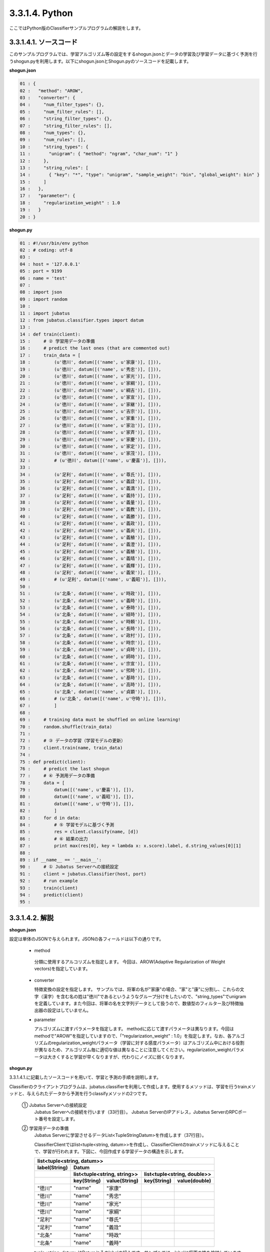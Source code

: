 3.3.1.4. Python
==========================

ここではPython版のClassifierサンプルプログラムの解説をします。

--------------------------------
3.3.1.4.1. ソースコード
--------------------------------

このサンプルプログラムでは、学習アルゴリズム等の設定をするshogun.jsonとデータの学習及び学習データに基づく予測を行うshogun.pyを利用します。以下にshogun.jsonとShogun.pyのソースコードを記載します。

**shogun.json**

.. code-block:: python

 01 : {
 02 :   "method": "AROW",
 03 :   "converter": {
 04 :     "num_filter_types": {},
 05 :     "num_filter_rules": [],
 06 :     "string_filter_types": {},
 07 :     "string_filter_rules": [],
 08 :     "num_types": {},
 09 :     "num_rules": [],
 10 :     "string_types": {
 11 :       "unigram": { "method": "ngram", "char_num": "1" }
 12 :     },
 13 :     "string_rules": [
 14 :       { "key": "*", "type": "unigram", "sample_weight": "bin", "global_weight": bin" }
 15 :     ]
 16 :   },
 17 :   "parameter": {
 18 :     "regularization_weight" : 1.0
 19 :   }
 20 : }


**shogun.py**

.. code-block:: python


 01 : #!/usr/bin/env python
 02 : # coding: utf-8
 03 : 
 04 : host = '127.0.0.1'
 05 : port = 9199
 06 : name = 'test'
 07 : 
 08 : import json
 09 : import random
 10 : 
 11 : import jubatus
 12 : from jubatus.classifier.types import datum
 13 : 
 14 : def train(client):
 15 :     # ② 学習用データの準備
 16 :     # predict the last ones (that are commented out)
 17 :     train_data = [ 
 18 :         (u'徳川', datum([('name', u'家康')], [])),
 19 :         (u'徳川', datum([('name', u'秀忠')], [])),
 20 :         (u'徳川', datum([('name', u'家光')], [])),
 21 :         (u'徳川', datum([('name', u'家綱')], [])),
 22 :         (u'徳川', datum([('name', u'綱吉')], [])),
 23 :         (u'徳川', datum([('name', u'家宣')], [])),
 24 :         (u'徳川', datum([('name', u'家継')], [])),
 25 :         (u'徳川', datum([('name', u'吉宗')], [])),
 26 :         (u'徳川', datum([('name', u'家重')], [])),
 27 :         (u'徳川', datum([('name', u'家治')], [])),
 28 :         (u'徳川', datum([('name', u'家斉')], [])),
 29 :         (u'徳川', datum([('name', u'家慶')], [])),
 30 :         (u'徳川', datum([('name', u'家定')], [])),
 31 :         (u'徳川', datum([('name', u'家茂')], [])),
 32 :         # (u'徳川', datum([('name', u'慶喜')], [])),
 33 : 
 34 :         (u'足利', datum([('name', u'尊氏')], [])),
 35 :         (u'足利', datum([('name', u'義詮')], [])),
 36 :         (u'足利', datum([('name', u'義満')], [])),
 37 :         (u'足利', datum([('name', u'義持')], [])),
 38 :         (u'足利', datum([('name', u'義量')], [])),
 39 :         (u'足利', datum([('name', u'義教')], [])),
 40 :         (u'足利', datum([('name', u'義勝')], [])),
 41 :         (u'足利', datum([('name', u'義政')], [])),
 42 :         (u'足利', datum([('name', u'義尚')], [])),
 43 :         (u'足利', datum([('name', u'義稙')], [])),
 44 :         (u'足利', datum([('name', u'義澄')], [])),
 45 :         (u'足利', datum([('name', u'義稙')], [])),
 46 :         (u'足利', datum([('name', u'義晴')], [])),
 47 :         (u'足利', datum([('name', u'義輝')], [])),
 48 :         (u'足利', datum([('name', u'義栄')], [])),
 49 :         # (u'足利', datum([('name', u'義昭')], [])),
 50 : 
 51 :         (u'北条', datum([('name', u'時政')], [])),
 52 :         (u'北条', datum([('name', u'義時')], [])),
 53 :         (u'北条', datum([('name', u'泰時')], [])),
 54 :         (u'北条', datum([('name', u'経時')], [])),
 55 :         (u'北条', datum([('name', u'時頼')], [])),
 56 :         (u'北条', datum([('name', u'長時')], [])),
 57 :         (u'北条', datum([('name', u'政村')], [])),
 58 :         (u'北条', datum([('name', u'時宗')], [])),
 59 :         (u'北条', datum([('name', u'貞時')], [])),
 60 :         (u'北条', datum([('name', u'師時')], [])),
 61 :         (u'北条', datum([('name', u'宗宣')], [])),
 62 :         (u'北条', datum([('name', u'煕時')], [])),
 63 :         (u'北条', datum([('name', u'基時')], [])),
 64 :         (u'北条', datum([('name', u'高時')], [])),
 65 :         (u'北条', datum([('name', u'貞顕')], [])),
 66 :         # (u'北条', datum([('name', u'守時')], [])),
 67 :         ]
 68 : 
 69 :     # training data must be shuffled on online learning!
 70 :     random.shuffle(train_data)
 71 : 
 72 :     # ③ データの学習（学習モデルの更新）
 73 :     client.train(name, train_data)
 74 : 
 75 : def predict(client):
 76 :     # predict the last shogun
 77 :     # ④ 予測用データの準備
 78 :     data = [
 79 :         datum([('name', u'慶喜')], []),
 80 :         datum([('name', u'義昭')], []),
 81 :         datum([('name', u'守時')], []),
 82 :         ]
 83 :     for d in data:
 84 :         # ⑤ 学習モデルに基づく予測
 85 :         res = client.classify(name, [d])
 86 :         # ⑥ 結果の出力
 87 :         print max(res[0], key = lambda x: x.score).label, d.string_values[0][1]
 88 : 
 89 : if __name__ == '__main__':
 90 :     # ① Jubatus Serverへの接続設定
 91 :     client = jubatus.Classifier(host, port)
 92 :     # run example
 93 :     train(client)
 94 :     predict(client)
 95 : 

 

 
--------------------------------
3.3.1.4.2. 解説
--------------------------------

**shogun.json**

設定は単体のJSONで与えられます。JSONの各フィールドは以下の通りです。

 * method
 
  分類に使用するアルコリズムを指定します。
  今回は、AROW(Adaptive Regularization of Weight vectors)を指定しています。


 * converter
 
   特徴変換の設定を指定します。
   サンプルでは、将軍の名が"家康"の場合、"家"と"康"に分割し、これらの文字（漢字）を含む名の姓は"徳川"であるというようなグループ分けをしたいので、"string_types"でunigramを定義しています。また今回は、将軍の名を文字列データとして扱うので、数値型のフィルター及び特徴抽出器の設定はしていません。

 * parameter

   アルゴリズムに渡すパラメータを指定します。
   methodに応じて渡すパラメータは異なります。今回はmethodで"AROW"を指定していますので、「"regularization_weight" : 1.0」を指定します。なお、各アルゴリズムのregularization_weightパラメータ（学習に対する感度パラメータ）はアルゴリズム中における役割が異なるため、アルゴリズム毎に適切な値は異なることに注意してください。regularization_weightパラメータは大きくすると学習が早くなりますが、代わりにノイズに弱くなります。
   
   
**shogun.py**

3.3.1.4.1.に記載したソースコードを用いて、学習と予測の手順を説明します。

Classifierのクライアントプログラムは、jubatus.classifierを利用して作成します。使用するメソッドは、学習を行うtrainメソッドと、与えられたデータから予測を行うclassifyメソッドの2つです。

 ① Jubatus Serverへの接続設定
  Jubatus Serverへの接続を行います（33行目）。
  Jubatus ServerのIPアドレス，Jubatus ServerのRPCポート番号を設定します。

 ② 学習用データの準備
  Jubatus Serverに学習させるデータList<TupleStringDatum>を作成します（37行目）。
  
  ClassifierClientではlist<tuple<string, datum>>を作成し、ClassifierClientのtrainメソッドに与えることで、学習が行われます。下図に、今回作成する学習データの構造を示します。
  
  +-----------------------------------------------------------------------+
  |               list<tuple<string, datum>>                              |
  +-------------+---------------------------------------------------------+
  |label(String)|Datum                                                    |
  +-------------+----------------------------+----------------------------+
  |             |list<tuple<string, string>> |list<tuple<string, double>> |
  +-------------+-----------+----------------+------------+---------------+
  |             |key(String)|value(String)   |key(String) |value(double)  |
  +=============+===========+================+============+===============+
  |"徳川"       |"name"     |"家康"          |            |               |
  +-------------+-----------+----------------+------------+---------------+
  |"徳川"       |"name"     |"秀忠"          |            |               |
  +-------------+-----------+----------------+------------+---------------+
  |"徳川"       |"name"     |"家光"          |            |               |
  +-------------+-----------+----------------+------------+---------------+
  |"徳川"       |"name"     |"家綱"          |            |               |
  +-------------+-----------+----------------+------------+---------------+
  |"足利"       |"name"     |"尊氏"          |            |               |
  +-------------+-----------+----------------+------------+---------------+
  |"足利"       |"name"     |"義詮"          |            |               |
  +-------------+-----------+----------------+------------+---------------+
  |"北条"       |"name"     |"時政"          |            |               |
  +-------------+-----------+----------------+------------+---------------+
  |"北条"       |"name"     |"義時"          |            |               |
  +-------------+-----------+----------------+------------+---------------+


  tuple<string, datum>はDatumとそのlabelの組みです。サンプルでは、labelに将軍の姓を格納しています。Datumとは、Jubatusで利用できるkey-valueデータ形式のことです。特徴ベクトルに置き換えると、keyが特徴、valueが特徴量に相当します。Datumには2つのkey-valueが存在します。1つはキーも値も文字列の文字列データ（string_values）です。もう一方は、キーは同様に文字列で、値は数値の数値データ(num_values)です。今回は、将軍の名から姓を当てるプログラムなので、string_valuesのkeyに文字列"name"、valueに歴代将軍の名を格納します。今回のサンプルには含まれませんが、仮に"徳川"というグループに「徳川家の身長(height)は170cm以上である」という特徴を追加したい場合は、num_valuesのkeyに文字列"height"、valueに170を格納します。

  このサンプルでの学習データ作成の手順は下記の流れで行います。

  構造体train_dataの宣言で初期値として、上記の表どおりの構造で作成します。labelに"徳川"、Datumのstring_valuesに"name"と"家康”というセットを名の数だけ作成します。Datumのnum_valuesは空を指定します。（17-67行目）

 ③データの学習（学習モデルの更新）
  ②の工程で作成した学習データを、trainメソッドに渡すことで学習が行われます（73行目）。trainメソッドの第1引数は、タスクを識別するZookeeperクラスタ内でユニークな名前を指定します。

 ④予測用データの準備
  予測も学習時と同様に、Datumを作成します。DatumのListをClassifierClientのclassifyメソッドに与えることで、予測が行われます。「nameが"慶喜"」の将軍の姓は何かを予測させるため、学習時と同様に構造体dataの宣言で初期値として、Datumのstring_valuesに"name"と"慶喜"を設定します。Datumのnum_valuesは空を指定します。（78-82行目）

 ⑤学習データに基づく予測
  ④で作成したDatumのListを、classifyメソッドに渡すことで、予測値のListを得ることができます（85行目）。

 ⑥結果の出力
  結果出力、⑤で得たListを渡し、Listを参照することで予測値を見ることができます。サンプルでは、「確からしさの値」を表すscoreが最大であるlabel（姓）を判断し（87行目）、名と組み合わせて表示しています。

------------------------------------
3.3.1.4.3 サンプルプログラムの実行
------------------------------------

［Jubatus Serverでの作業］
 jubaclassifierを起動します。

::

 $ jubaclassifier --configpath shogun.json

［Jubatus Clientでの作業］

::

 $ python shogun.py

